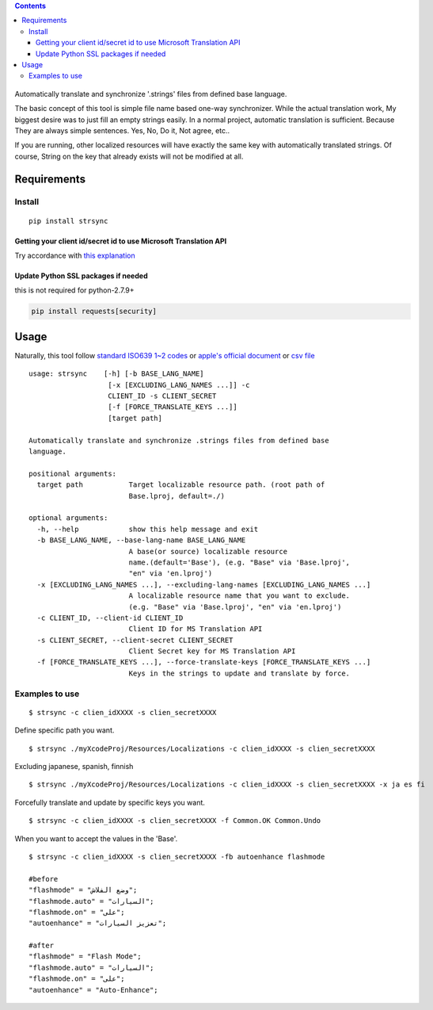 .. contents::
   :depth: 3
..

.. figure:: https://cdn.rawgit.com/metasmile/strsync/master/logo.svg
   :alt: 

Automatically translate and synchronize '.strings' files from defined
base language.

The basic concept of this tool is simple file name based one-way
synchronizer. While the actual translation work, My biggest desire was
to just fill an empty strings easily. In a normal project, automatic
translation is sufficient. Because They are always simple sentences.
Yes, No, Do it, Not agree, etc..

If you are running, other localized resources will have exactly the same
key with automatically translated strings. Of course, String on the key
that already exists will not be modified at all.

.. figure:: https://github.com/metasmile/metasmile.github.io/blob/master/static/strsync/desc1.png
   :alt: 

Requirements
============

Install
-------

::

    pip install strsync

Getting your client id/secret id to use Microsoft Translation API
~~~~~~~~~~~~~~~~~~~~~~~~~~~~~~~~~~~~~~~~~~~~~~~~~~~~~~~~~~~~~~~~~

Try accordance with `this
explanation <https://msdn.microsoft.com/en-us/library/mt146806.aspx>`__

Update Python SSL packages if needed
~~~~~~~~~~~~~~~~~~~~~~~~~~~~~~~~~~~~

this is not required for python-2.7.9+

.. code:: shell

    pip install requests[security]

Usage
=====

Naturally, this tool follow `standard ISO639 1~2
codes <http://www.loc.gov/standards/iso639-2/php/English_list.php>`__ or
`apple's official
document <https://developer.apple.com/library/ios/documentation/MacOSX/Conceptual/BPInternational/LanguageandLocaleIDs/LanguageandLocaleIDs.html>`__
or `csv file <https://gist.github.com/pjc-is/49971b36db38fdeae6fc>`__

::

    usage: strsync    [-h] [-b BASE_LANG_NAME]
                       [-x [EXCLUDING_LANG_NAMES ...]] -c
                       CLIENT_ID -s CLIENT_SECRET
                       [-f [FORCE_TRANSLATE_KEYS ...]]
                       [target path]

    Automatically translate and synchronize .strings files from defined base
    language.

    positional arguments:
      target path           Target localizable resource path. (root path of
                            Base.lproj, default=./)

    optional arguments:
      -h, --help            show this help message and exit
      -b BASE_LANG_NAME, --base-lang-name BASE_LANG_NAME
                            A base(or source) localizable resource
                            name.(default='Base'), (e.g. "Base" via 'Base.lproj',
                            "en" via 'en.lproj')
      -x [EXCLUDING_LANG_NAMES ...], --excluding-lang-names [EXCLUDING_LANG_NAMES ...]
                            A localizable resource name that you want to exclude.
                            (e.g. "Base" via 'Base.lproj', "en" via 'en.lproj')
      -c CLIENT_ID, --client-id CLIENT_ID
                            Client ID for MS Translation API
      -s CLIENT_SECRET, --client-secret CLIENT_SECRET
                            Client Secret key for MS Translation API
      -f [FORCE_TRANSLATE_KEYS ...], --force-translate-keys [FORCE_TRANSLATE_KEYS ...]
                            Keys in the strings to update and translate by force.

Examples to use
---------------

::

    $ strsync -c clien_idXXXX -s clien_secretXXXX

Define specific path you want.

::

    $ strsync ./myXcodeProj/Resources/Localizations -c clien_idXXXX -s clien_secretXXXX

Excluding japanese, spanish, finnish

::

    $ strsync ./myXcodeProj/Resources/Localizations -c clien_idXXXX -s clien_secretXXXX -x ja es fi

Forcefully translate and update by specific keys you want.

::

    $ strsync -c clien_idXXXX -s clien_secretXXXX -f Common.OK Common.Undo

When you want to accept the values in the 'Base'.

::

    $ strsync -c clien_idXXXX -s clien_secretXXXX -fb autoenhance flashmode

    #before
    "flashmode" = "وضع الفلاش";
    "flashmode.auto" = "السيارات";
    "flashmode.on" = "على";
    "autoenhance" = "تعزيز السيارات";

    #after
    "flashmode" = "Flash Mode";
    "flashmode.auto" = "السيارات";
    "flashmode.on" = "على";
    "autoenhance" = "Auto-Enhance";

